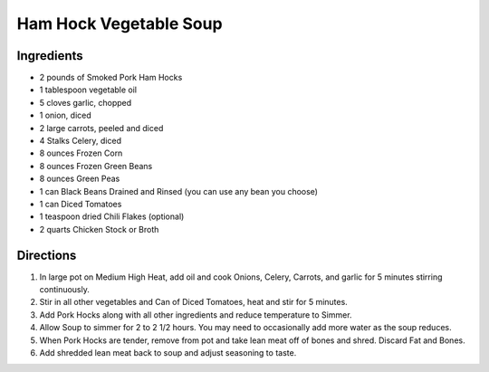 Ham Hock Vegetable Soup
=======================

Ingredients
-----------

- 2 pounds of Smoked Pork Ham Hocks
- 1 tablespoon vegetable oil
- 5 cloves garlic, chopped
- 1 onion, diced
- 2 large carrots, peeled and diced
- 4 Stalks Celery, diced
- 8 ounces Frozen Corn
- 8 ounces Frozen Green Beans
- 8 ounces Green Peas
- 1 can Black Beans Drained and Rinsed (you can use any bean you choose)
- 1 can Diced Tomatoes
- 1 teaspoon dried Chili Flakes (optional)
- 2 quarts Chicken Stock or Broth

Directions
----------

1. In large pot on Medium High Heat, add oil and cook Onions, Celery,
   Carrots, and garlic for 5 minutes stirring continuously.
2. Stir in all other vegetables and Can of Diced Tomatoes, heat and stir
   for 5 minutes.
3. Add Pork Hocks along with all other ingredients and reduce temperature
   to Simmer.
4. Allow Soup to simmer for 2 to 2 1/2 hours. You may need to occasionally
   add more water as the soup reduces.
5. When Pork Hocks are tender, remove from pot and take lean meat off of
   bones and shred. Discard Fat and Bones.
6. Add shredded lean meat back to soup and adjust seasoning to taste.
